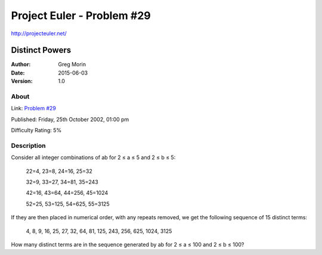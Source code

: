 ===========================
Project Euler - Problem #29
===========================

`<http://projecteuler.net/>`_

~~~~~~~~~~~~~~~
Distinct Powers
~~~~~~~~~~~~~~~

:Author: Greg Morin
:Date: 2015-06-03
:Version: 1.0

About
-----
Link: `Problem #29 <http://projecteuler.net/problem=29>`_

Published: Friday, 25th October 2002, 01:00 pm

Difficulty Rating: 5%

Description
-----------
Consider all integer combinations of ab for 2 ≤ a ≤ 5 and 2 ≤ b ≤ 5:

    22=4, 23=8, 24=16, 25=32

    32=9, 33=27, 34=81, 35=243

    42=16, 43=64, 44=256, 45=1024

    52=25, 53=125, 54=625, 55=3125

If they are then placed in numerical order, with any repeats removed, we get the following sequence of 15 distinct terms:

    4, 8, 9, 16, 25, 27, 32, 64, 81, 125, 243, 256, 625, 1024, 3125

How many distinct terms are in the sequence generated by ab for 2 ≤ a ≤ 100 and 2 ≤ b ≤ 100?

